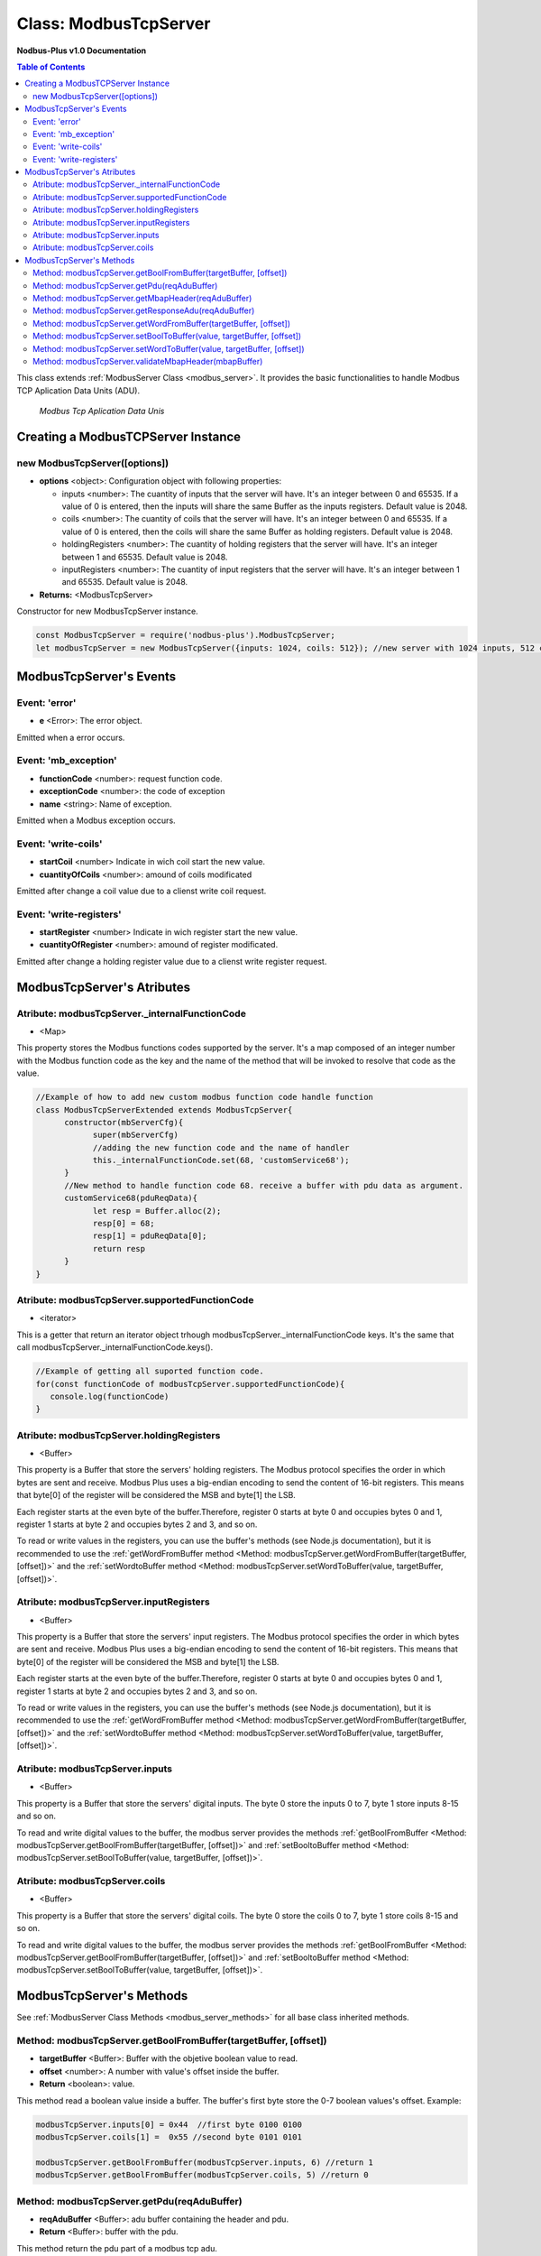 .. _modbus_tcp_server:

======================
Class: ModbusTcpServer
======================

**Nodbus-Plus v1.0 Documentation**

.. contents:: Table of Contents
   :depth: 3

This class extends :ref:`ModbusServer Class <modbus_server>`. It provides the basic functionalities to handle Modbus TCP Aplication Data Units (ADU).

.. Figure:: /images/tcp_adu.png

   *Modbus Tcp Aplication Data Unis*


Creating a ModbusTCPServer Instance
===================================


new ModbusTcpServer([options])
-------------------------------

* **options** <object>: Configuration object with following properties:

  * inputs <number>: The cuantity of inputs that the server will have. It's an integer between 0 and 65535. If a value of 0 is entered, then the inputs will share the same Buffer as the inputs registers. Default value is 2048.

  * coils <number>: The cuantity of coils that the server will have. It's an integer between 0 and 65535. If a value of 0 is entered, then the coils will share the same Buffer as holding registers. Default value is 2048.

  * holdingRegisters <number>: The cuantity of holding registers that the server will have. It's an integer between 1 and 65535. Default value is 2048.
  
  * inputRegisters <number>: The cuantity of input registers that the server will have. It's an integer between 1 and 65535. Default value is 2048.

* **Returns:** <ModbusTcpServer>

Constructor for new ModbusTcpServer instance.

.. code-block:: javascript

      const ModbusTcpServer = require('nodbus-plus').ModbusTcpServer;
      let modbusTcpServer = new ModbusTcpServer({inputs: 1024, coils: 512}); //new server with 1024 inputs, 512 coils and 2048 holding and inputs registers


ModbusTcpServer's Events
=========================


Event: 'error'
--------------

* **e** <Error>: The error object.

Emitted when a error occurs.


Event: 'mb_exception'
---------------------

* **functionCode** <number>: request function code.
* **exceptionCode** <number>: the code of exception
* **name** <string>: Name of exception.

.. raw:: html

  <table>
      <tr>
         <th>Code</th>
         <th>Name</th>
         <th>Meaning</th>
      </tr>
   <tr>
         <td>01</td>
         <td>ILLEGAL FUNCTION</td>
         <td>The function code received in the query is not an allowable action for the server.</td>
   </tr>
   <tr>
         <td>02</td>
         <td>ILLEGAL DATA ADDRESS</td>
         <td>The data address received in the query is not an allowable address for the server.</td>
   </tr>
   <tr>
         <td>03</td>
         <td>ILLEGAL DATA VALUE</td>
         <td>A value contained in the query data field is not an allowable value for server</td>
   </tr>
   <tr>
         <td>04</td>
         <td>SLAVE DEVICE FAILURE</td>
         <td>An unrecoverable error occurred while the server was attempting to perform the requested action.</td>
   </tr>
    <tr>
         <td>05</td>
         <td>ACKNOWLEDGE</td>
         <td>The server (or slave) has accepted the request and is processing it, but a long duration of time will be required to do so.
               This response is returned to prevent a timeout error from occurringin the client (or master).</td>
   </tr>
   <tr>
         <td>06</td>
         <td>SLAVE DEVICE BUSY</td>
         <td>Specialized use in conjunction with programming commands. The server (or slave) is engaged in processing a long–duration program command.</td>
   </tr>
   <tr>
         <td>08</td>
         <td>MEMORY PARITY ERROR</td>
         <td>Specialized use in conjunction with function codes 20 and 21 and reference type 6, to indicate that the extended file area failed to pass a consistency check.</td>
   </tr>
   <tr>
         <td>0A</td>
         <td>GATEWAY PATH UNAVAILABLE</td>
         <td>Specialized use in conjunction with gateways, indicates that the gateway was unable to allocate an internal communication path from the input port to the output port for processing the request.
            Usually means that the gateway is misconfigured or overloaded.</td>
   </tr>
   <tr>
         <td>0B</td>
         <td>GATEWAY TARGET DEVICE FAILED TO RESPOND</td>
         <td>Specialized use in conjunction with gateways, indicates that no response was obtained from the target device. Usually means that the device is not present on the network.</td>
   </tr>
   </table> 

Emitted when a Modbus exception occurs.

Event: 'write-coils'
--------------

* **startCoil** <number> Indicate in wich coil start the new value. 

* **cuantityOfCoils** <number>: amound of coils modificated  

Emitted after change a coil value due to a clienst write coil request.


Event: 'write-registers'
--------------

* **startRegister** <number> Indicate in wich register start the new value. 

* **cuantityOfRegister** <number>: amound of register modificated.  

Emitted after change a holding register value due to a clienst write register request. 


ModbusTcpServer's Atributes
===========================

Atribute: modbusTcpServer._internalFunctionCode
--------------------------------------------

* <Map>

This property stores the Modbus functions codes supported by the server. 
It's a map composed of an integer number with the Modbus function code as the key and the name of the method that will be invoked to resolve that code as the value.

.. code-block:: javascript

      //Example of how to add new custom modbus function code handle function
      class ModbusTcpServerExtended extends ModbusTcpServer{
            constructor(mbServerCfg){
                  super(mbServerCfg)
                  //adding the new function code and the name of handler
                  this._internalFunctionCode.set(68, 'customService68');
            }
            //New method to handle function code 68. receive a buffer with pdu data as argument.
            customService68(pduReqData){
                  let resp = Buffer.alloc(2);
                  resp[0] = 68;
                  resp[1] = pduReqData[0];
                  return resp
            }
      }
      

Atribute: modbusTcpServer.supportedFunctionCode
------------------------------------------------

* <iterator>

This is a getter that return an iterator object trhough modbusTcpServer._internalFunctionCode keys. It's the same that call modbusTcpServer._internalFunctionCode.keys().

.. code-block:: javascript

      //Example of getting all suported function code.       
      for(const functionCode of modbusTcpServer.supportedFunctionCode){
         console.log(functionCode)
      }

Atribute: modbusTcpServer.holdingRegisters
-------------------------------------------

* <Buffer>

This property is a Buffer that store the servers' holding registers.
The Modbus protocol specifies the order in which bytes are sent and receive. Modbus Plus uses a big-endian encoding to send the content of 16-bit registers.
This means that byte[0] of the register will be considered the MSB and byte[1] the LSB. 

Each register starts at the even byte of the buffer.Therefore, register 0 starts at byte 0 and occupies bytes 0 and 1, register 1 starts at byte 2 and occupies bytes 2 and 3, and so on.

To read or write values in the registers, you can use the buffer's methods (see Node.js documentation), but it is recommended to use the 
:ref:`getWordFromBuffer method <Method: modbusTcpServer.getWordFromBuffer(targetBuffer, [offset])>` and the :ref:`setWordtoBuffer method <Method: modbusTcpServer.setWordToBuffer(value, targetBuffer, [offset])>`.


Atribute: modbusTcpServer.inputRegisters
------------------------------------------

* <Buffer>

This property is a Buffer that store the servers' input registers.
The Modbus protocol specifies the order in which bytes are sent and receive. Modbus Plus uses a big-endian encoding to send the content of 16-bit registers.
This means that byte[0] of the register will be considered the MSB and byte[1] the LSB. 

Each register starts at the even byte of the buffer.Therefore, register 0 starts at byte 0 and occupies bytes 0 and 1, register 1 starts at byte 2 and occupies bytes 2 and 3, and so on.

To read or write values in the registers, you can use the buffer's methods (see Node.js documentation), but it is recommended to use the 
:ref:`getWordFromBuffer method <Method: modbusTcpServer.getWordFromBuffer(targetBuffer, [offset])>` and the :ref:`setWordtoBuffer method <Method: modbusTcpServer.setWordToBuffer(value, targetBuffer, [offset])>`.


Atribute: modbusTcpServer.inputs
---------------------------------

* <Buffer>

This property is a Buffer that store the servers' digital inputs. The byte 0 store the inputs 0 to 7, byte 1 store inputs 8-15 and so on.

To read and write digital values to the buffer, the modbus server provides the methods :ref:`getBoolFromBuffer <Method: modbusTcpServer.getBoolFromBuffer(targetBuffer, [offset])>` 
and :ref:`setBooltoBuffer method <Method: modbusTcpServer.setBoolToBuffer(value, targetBuffer, [offset])>`.


Atribute: modbusTcpServer.coils
-------------------------------

* <Buffer>

This property is a Buffer that store the servers' digital coils. The byte 0 store the coils 0 to 7, byte 1 store coils 8-15 and so on.

To read and write digital values to the buffer, the modbus server provides the methods :ref:`getBoolFromBuffer <Method: modbusTcpServer.getBoolFromBuffer(targetBuffer, [offset])>` and :ref:`setBooltoBuffer method <Method: modbusTcpServer.setBoolToBuffer(value, targetBuffer, [offset])>`.


ModbusTcpServer's Methods
=========================

.. _modbus_tcp_server_methods:

See :ref:`ModbusServer Class Methods <modbus_server_methods>` for all base class inherited methods.

Method: modbusTcpServer.getBoolFromBuffer(targetBuffer, [offset])
--------------------------------------------------------------

* **targetBuffer** <Buffer>: Buffer with the objetive boolean value to read.
* **offset** <number>: A number with value's offset inside the buffer.
* **Return** <boolean>: value.


This method read a boolean value inside a buffer. The buffer's first byte store the 0-7 boolean values's offset. Example:

.. code-block:: javascript

      modbusTcpServer.inputs[0] = 0x44  //first byte 0100 0100
      modbusTcpServer.coils[1] =  0x55 //second byte 0101 0101

      modbusTcpServer.getBoolFromBuffer(modbusTcpServer.inputs, 6) //return 1
      modbusTcpServer.getBoolFromBuffer(modbusTcpServer.coils, 5) //return 0


Method: modbusTcpServer.getPdu(reqAduBuffer)
----------------------------------------------

* **reqAduBuffer** <Buffer>: adu buffer containing the header and pdu.
* **Return** <Buffer>: buffer with the pdu.

This method return the pdu part of a modbus tcp adu.


Method: modbusTcpServer.getMbapHeader(reqAduBuffer)
---------------------------------------------------

* **reqAduBuffer** <Buffer>: adu buffer containing the header and pdu.
* **Return** <Buffer>: buffer with the header.

This method return the header part of a modbus tcp adu.

Method: modbusTcpServer.getResponseAdu(reqAduBuffer)
----------------------------------------------------

* **reqAduBuffer** <Buffer>: adu buffer containing the header and pdu.
* **Return** <Buffer>: Response Adu in a buffer object.


This method is the main TCP server's method. It receives a Modbus TCP request as an argument, processes it, and returns a buffer with the response ready to be send.


Method: modbusTcpServer.getWordFromBuffer(targetBuffer, [offset])
--------------------------------------------------------------

* **targetBuffer** <Buffer>: Buffer with the objetive 16 bits register to read.
* **offset** <number>: A number with register's offset inside the buffer.
* **Return** <Buffer>: A two bytes length buffer.


This method read two bytes from target buffer with 16 bits align. Offset 0 get bytes 0 and 1, offset 4 gets bytes 8 and 9

.. code-block:: javascript

      modbusTcpServer.holdingRegisters[0] = 0x11;
      modbusTcpServer.holdingRegisters[1] = 0x22;
      modbusTcpServer.holdingRegisters[2] = 0x33;
      modbusTcpServer.holdingRegisters[3] = 0x44;
      
      modbusTcpServer.holdingRegisters.readUInt16BE(0)                           //returns 0x1122
      modbusTcpServer.holdingRegisters.readUInt16BE(1)                           //returns 0x2233
      modbusTcpServer.getWordFromBuffer(modbusTcpServer.holdingRegisters, 0)        //returns Buffer:[0x11, 0x22]
      modbusTcpServer.getWordFromBuffer(modbusTcpServer.holdingRegisters, 1)        //returns Buffer:[0x33, 0x44]


Method: modbusTcpServer.setBoolToBuffer(value, targetBuffer, [offset])
-------------------------------------------------------------------

* **value** <boolean>: Value to write.
* **targetBuffer** <Buffer>: Buffer with the objetive boolean value to write.
* **offset** <number>: A number with value's offset inside the buffer.


This method write a boolean value inside a buffer. The buffer's first byte store the 0-7 boolean values's offset. Example:

.. code-block:: javascript

     modbusTcpServer.getBoolFromBuffer(true, modbusTcpServer.coils, 5) 
     console.log(modbusTcpServer.coils[1])  //now second byte is 0x75 (0111 0101)


Method: modbusTcpServer.setWordToBuffer(value, targetBuffer, [offset])
-------------------------------------------------------------------

* **value** <Buffer>: two bytes length buffer.
* **targetBuffer** <Buffer>: Buffer with the objetive 16 bits register to write.
* **offset** <number>: A number with register's offset inside the buffer.



This method write a 16 bits register inside a buffer. The offset is 16 bits aligned. Example:

.. code-block:: javascript

      let realValue = Buffer.alloc(4);
      realValue.writeFloatBE(3.14);
      let register1 = realValue.subarray(0, 2);
      let register2 = realValue.subarray(2, 4);

      //writing pi value in bytes 2, 3, 4, 5
      modbusTcpServer.setWordToBuffer(register1, modbusTcpServer.holdingRegisters, 1);
      modbusTcpServer.setWordToBuffer(register2, modbusTcpServer.holdingRegisters, 2);

      //instead this write pi value in bytes 1, 2, 3, 4
      modbusTcpServer.holdingRegisters.writefloatBE(3.14, 1) //alignment problem


Method: modbusTcpServer.validateMbapHeader(mbapBuffer)
------------------------------------------------------

* **mbapBuffer** <Buffer>: adu's header buffer.
* **Return** <boolean>: True if is a valid header otherwise false.


This method return tru if header's buffer has 7 bytes length and the protocol's field is 0.

